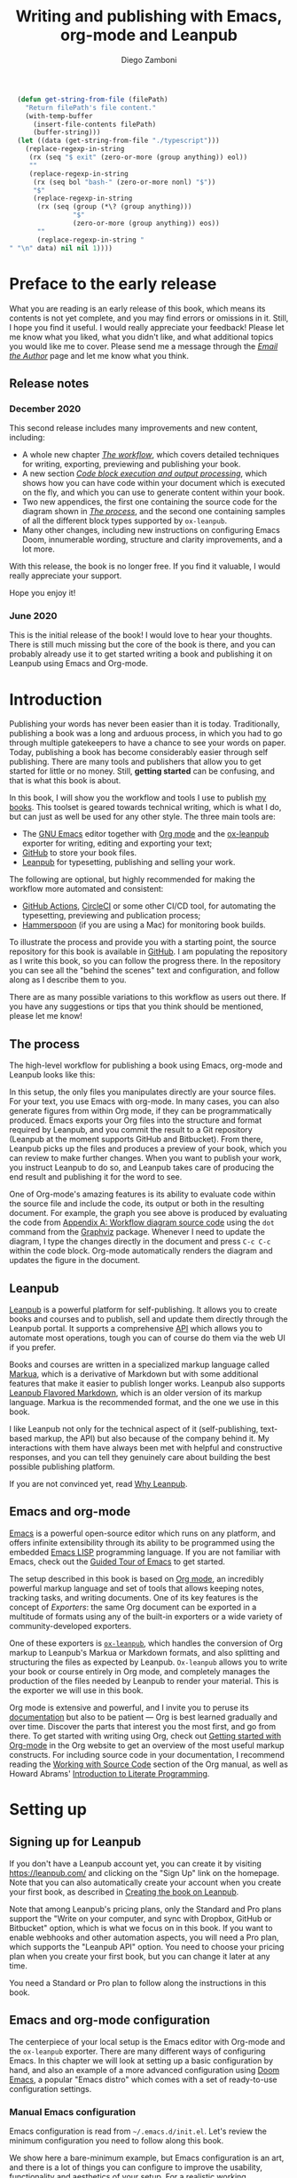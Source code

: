 :DOC_CONFIG:
#+startup: indent logdrawer
#+tags: noexport sample frontmatter mainmatter backmatter
#+options: toc:nil tags:nil h:9
#+todo: TODO(t) DRAFT(f@/!) | DONE(d!) CANCELED(c)
#+markua_block: idea :class tip :icon lightbulb
#+markua_block: leanpub :icon leanpub
#+markua_block: code :icon laptop-code

# Macros
#+macro: emacs-version (eval emacs-version)
#+macro: org-version (eval org-version)
#+macro: macos-version (eval (substring (shell-command-to-string "/usr/bin/sw_vers -productVersion") 0 -1))

# Subset Preview includes all chapters, that way I can use it to do a
# quick preview of the PDF without having to wait for EPUB/MOBI
# versions in a Full Preview.
#+leanpub_book_write_subset: all

# Update filenames to match the titles every time
#+leanpub_book_recompute_filenames: true

# This block is used to clean up source blocks that get executed
# through the script command, for the purposes of including both the
# commands and their output in the export. This is to be used through
# the :post argument in a src block, like this:
# #+begin_src sh :exports output :wrap "src console" :post cleanup(data=*this*)
# script <<EOF
#   echo 1
#   echo 2
#   more commands
# EOF
# #+end_src

#+NAME: cleanup
#+begin_src emacs-lisp :var data="" :results value :exports none
  (delete-file "typescript")
  (replace-regexp-in-string
   (rx (seq "$ exit" (zero-or-more (group anything)) eol))
   ""
   (replace-regexp-in-string
    (rx (seq bol "bash-" (zero-or-more nonl) "$"))
    "$"
    (replace-regexp-in-string
     (rx (seq (group (*\? (group anything)))
              "$"
              (zero-or-more (group anything)) eos))
     ""
     (replace-regexp-in-string "" "" data) nil nil 1)))
#+end_src

# This block can be used to read the contents of the typescript file
# and clean it up. I have used it when inserting the output of the
# command fails for some reason and I am left with the output in the
# typescript file, to avoid having to execute the command again.

#+begin_src emacs-lisp
  (defun get-string-from-file (filePath)
    "Return filePath's file content."
    (with-temp-buffer
      (insert-file-contents filePath)
      (buffer-string)))
  (let ((data (get-string-from-file "./typescript")))
    (replace-regexp-in-string
     (rx (seq "$ exit" (zero-or-more (group anything)) eol))
     ""
     (replace-regexp-in-string
      (rx (seq bol "bash-" (zero-or-more nonl) "$"))
      "$"
      (replace-regexp-in-string
       (rx (seq (group (*\? (group anything)))
                "$"
                (zero-or-more (group anything)) eos))
       ""
       (replace-regexp-in-string "" "\n" data) nil nil 1))))
#+end_src

# The following property declarations make it the default to
# postprocess sh blocks through the cleanup block above, and also
# automatically wrap them in the script command.

#+property: header-args:sh+ :exports results
#+property: header-args:sh+ :results output
#+property: header-args:sh+ :wrap "src console"
#+property: header-args:sh+ :post cleanup(data=*this*)
#+property: header-args:sh+ :prologue "SHELL=/bin/bash script -q <<EOF" :epilogue "EOF"

# Don't reevaluate code blocks when exporting
#+property: header-args:sh+ :eval never-export

:END:

#+title: Writing and publishing with Emacs, org-mode and Leanpub
#+author: Diego Zamboni

* Preface to the early release :frontmatter:sample:
:PROPERTIES:
:EXPORT_FILE_NAME: manuscript/preface-to-the-early-release.markua
:END:

What you are reading is an early release of this book, which means its contents is not yet complete, and you may find errors or omissions in it. Still, I hope you find it useful. I would really appreciate your feedback! Please let me know what you liked, what you didn't like, and what additional topics you would like me to cover. Please send me a message through the [[https://leanpub.com/emacs-org-leanpub/email_author/new][/Email the Author/]] page and let me know what you think.

** Release notes

*** December 2020
:PROPERTIES:
:ID:       bad409ec-76b9-4e25-8c07-17fa8e65224e
:END:

This second release includes many improvements and new content, including:

- A whole new chapter /[[#the-workflow][The workflow]]/, which covers detailed techniques for writing, exporting, previewing and publishing your book.
- A new section /[[#code-block-execution][Code block execution and output processing]]/, which shows how you can have code within your document which is executed on the fly, and which you can use to generate content within your book.
- Two new appendices, the first one containing the source code for the diagram shown in /[[#the-process][The process]]/, and the second one containing samples of all the different block types supported by =ox-leanpub=.
- Many other changes, including new instructions on configuring Emacs Doom, innumerable wording, structure and clarity improvements, and a lot more.

With this release, the book is no longer free. If you find it valuable, I would really appreciate your support.

Hope you enjoy it!

*** June 2020

This is the initial release of the book! I would love to hear your thoughts. There is still much missing but the core of the book is there, and you can probably already use it to get started writing a book and publishing it on Leanpub using Emacs and Org-mode.

* Introduction :mainmatter:sample:
:PROPERTIES:
:EXPORT_FILE_NAME: manuscript/introduction.markua
:END:

Publishing your words has never been easier than it is today. Traditionally, publishing a book was a long and arduous process, in which you had to go through multiple gatekeepers to have a chance to see your words on paper. Today, publishing a book has become considerably easier through self publishing. There are many tools and publishers that allow you to get started for little or no money. Still, *getting started* can be confusing, and that is what this book is about.

In this book, I will show you the workflow and tools I use to publish [[https://leanpub.com/u/zzamboni][my books]]. This toolset is geared towards technical writing, which is what I do, but can just as well be used for any other style. The three main tools are:

- The [[https://www.gnu.org/software/emacs/][GNU Emacs]] editor together with  [[https://orgmode.org/][Org mode]]  and the [[https://melpa.org/#/ox-leanpub][ox-leanpub]] exporter for writing, editing and exporting your text;
- [[https://github.com/][GitHub]] to store your book files.
- [[https://leanpub.com/][Leanpub]] for typesetting, publishing and selling your work.

The following are optional, but highly recommended for making the workflow more automated and consistent:

- [[https://github.com/features/actions][GitHub Actions]], [[https://circleci.com/][CircleCI]] or some other CI/CD tool, for automating the typesetting, previewing and publication process;
- [[http://www.hammerspoon.org/][Hammerspoon]] (if you are using a Mac) for monitoring book builds.

To illustrate the process and provide you with a starting point, the source repository for this book is available in [[https://github.com/zzamboni/emacs-org-leanpub][GitHub]]. I am populating the repository as I write this book, so you can follow the progress there. In the repository you can see all the "behind the scenes" text and configuration, and follow along as I describe them to you.

There are as many possible variations to this workflow as users out there. If you have any suggestions or tips that you think should be mentioned, please let me know!

** The process
:PROPERTIES:
:ID:       e927b31d-a47d-4988-a5bc-015d91061596
:CUSTOM_ID: the-process
:END:

The high-level workflow for publishing a book using Emacs, org-mode and Leanpub looks like this:

#+attr_leanpub: :width 50%
#+RESULTS: workflow-diagram
[[file:images/high-level-workflow.png]]

In this setup, the only files you manipulates directly are your source files. For your text, you use Emacs with org-mode. In many cases, you can also generate figures from within Org mode, if they can be programmatically produced. Emacs exports your Org files into the structure and format required by Leanpub, and you commit the result to a Git repository (Leanpub at the moment supports GitHub and Bitbucket). From there, Leanpub picks up the files and produces a preview of your book, which you can review to make further changes. When you want to publish your work, you instruct Leanpub to do so, and Leanpub takes care of producing the end result and publishing it for the word to see.

#+begin_tip
One of Org-mode's amazing features is its ability to evaluate code within the source file and include the code, its output or both in the resulting document. For example, the graph you see above is produced by evaluating the code from [[#appendix-workflow-source][Appendix A: Workflow diagram source code]] using the =dot= command from the [[https://graphviz.org/][Graphviz]] package. Whenever I need to update the diagram, I type the changes directly in the document and press ~C-c C-c~ within the code block. Org-mode automatically renders the diagram and updates the figure in the document.
#+end_tip
** Leanpub

[[https://leanpub.com/][Leanpub]] is a powerful platform for self-publishing. It allows you to create books and courses and to publish, sell and update them directly through the Leanpub portal. It supports a comprehensive [[https://leanpub.com/help/api][API]] which allows you to automate most operations, tough you can of course do them via the web UI if you prefer.

Books and courses are written in a specialized markup language called [[https://leanpub.com/markua/read][Markua]], which is a derivative of Markdown but with some additional features that make it easier to publish longer works. Leanpub also supports [[https://leanpub.com/lfm/read][Leanpub Flavored Markdown]], which is an older version of its markup language. Markua is the recommended format, and the one we use in this book.

I like Leanpub not only for the technical aspect of it (self-publishing, text-based markup, the API) but also because of the company behind it. My interactions with them have always been met with helpful and constructive responses, and you can tell they genuinely care about building the best possible publishing platform.

If you are not convinced yet, read [[https://leanpub.com/authors][Why Leanpub]].

** Emacs and org-mode

[[https://www.gnu.org/software/emacs/][Emacs]] is a powerful open-source editor which runs on any platform, and offers infinite extensibility through its ability to be programmed using the embedded [[https://www.gnu.org/software/emacs/manual/html_node/elisp/index.html][Emacs LISP]] programming language. If you are not familiar with Emacs, check out the [[https://www.gnu.org/software/emacs/tour/][Guided Tour of Emacs]] to get started.

The setup described in this book is based on [[https://orgmode.org/][Org mode]], an incredibly powerful markup language and set of tools that allows keeping notes, tracking tasks, and writing documents. One of its key features is the concept of /Exporters/: the same Org document can be exported in a multitude of formats using any of the built-in exporters or a wide variety of community-developed exporters.

One of these exporters is [[https://github.com/zzamboni/ox-leanpub][=ox-leanpub=]], which handles the conversion of Org markup to Leanpub's Markua or Markdown formats, and also splitting and structuring the files as expected by Leanpub. =Ox-leanpub= allows you to write your book or course entirely in Org mode, and completely manages the production of the files needed by Leanpub to render your material. This is the exporter we will use in this book.

Org mode is extensive and powerful, and I invite you to peruse its [[https://orgmode.org/#docs][documentation]] but also to be patient --- Org is best learned gradually and over time. Discover the parts that interest you the most first, and go from there. To get started with writing using Org, check out [[https://orgmode.org/quickstart.html][Getting started with Org-mode]] in the Org website to get an overview of the most useful markup constructs. For including source code in your documentation, I recommend reading the [[https://orgmode.org/manual/Working-with-Source-Code.html][Working with Source Code]] section of the Org manual, as well as Howard Abrams' [[http://howardism.org/Technical/Emacs/literate-programming-tutorial.html][Introduction to Literate Programming]].

* Setting up :sample:
:PROPERTIES:
:EXPORT_FILE_NAME: manuscript/setting-up.markua
:END:

** Signing up for Leanpub

If you don't have a Leanpub account yet, you can create it by visiting https://leanpub.com/ and clicking on the "Sign Up" link on the homepage. Note that you can also automatically create your account when you create your first book, as described in [[#creating-the-book-on-leanpub][Creating the book on Leanpub]].

Note that among Leanpub's pricing plans, only the Standard and Pro plans support the "Write on your computer, and sync with Dropbox, GitHub or Bitbucket" option, which is what we focus on in this book. If you want to enable webhooks and other automation aspects, you will need a Pro plan, which supports the "Leanpub API" option. You need to choose your pricing plan when you create your first book, but you can change it later at any time.

#+attr_leanpub: :width 40%
[[file:images/leanpub-pricing-plans.png]]

#+begin_tip
You need a Standard or Pro plan to follow along the instructions in this book.
#+end_tip

** Emacs and org-mode configuration

The centerpiece of your local setup is the Emacs editor with Org-mode and the =ox-leanpub= exporter. There are many different ways of configuring Emacs. In this chapter we will look at setting up a basic configuration by hand, and also an example of a more advanced configuration using [[http://doomemacs.org/][Doom Emacs]], a popular "Emacs distro" which comes with a set of ready-to-use configuration settings.

*** Manual Emacs configuration

#+begin_src emacs-lisp :tangle files/sample-emacs-init.el :mkdirp yes :exports none
;; This code gets tangled to the output file so that it can be
;; used as a temporary init file for Emacs, but is not shown in
;; the book.
(setq user-init-file (or load-file-name (buffer-file-name)))
(setq user-emacs-directory (file-name-directory user-init-file))
#+end_src

Emacs configuration is read from =~/.emacs.d/init.el=. Let's review the minimum configuration you need to follow along this book.

#+begin_tip
We show here a bare-minimum example, but Emacs configuration is an art, and there is a lot of things you can configure to improve the usability, functionality and aesthetics of your setup. For a realistic working configuration example, check out my [[https://zzamboni.org/post/my-emacs-configuration-with-commentary/][full Emacs configuration]]. If you are an experienced Emacs user and have your configuration set up already, please check at least the [[https://zzamboni.org/post/my-emacs-configuration-with-commentary/#publishing-to-leanpub][Publishing to Leanpub]] section!

Make sure you have at least Emacs 26.1 installed, this is the minimum needed by some of the packages you use.
#+end_tip

First, we need to set up the Emacs package system, which enables you to easily install packages from various repositories. Add the following lines to your =init.el= file to declare the package repositories to use:

#+begin_src emacs-lisp :tangle files/sample-emacs-init.el :mkdirp yes
(customize-set-variable
 'package-archives
 '(("marmalade" . "https://marmalade-repo.org/packages/")
   ("melpa"     . "https://melpa.org/packages/")
   ("elpa"     .  "https://elpa.gnu.org/packages/")))
#+end_src

Then we initialize the package system and refresh the list of packages.

#+begin_src emacs-lisp :tangle files/sample-emacs-init.el :mkdirp yes
(package-initialize)

(when (not package-archive-contents)
  (package-refresh-contents))
#+end_src

I highly recommend using the [[https://www.masteringemacs.org/article/spotlight-use-package-a-declarative-configuration-tool][use-package]] library to manage the packages in your config, since it allows easy, self-contained and declarative installation and configuration of packages. Since =use-package= is not bundled with Emacs, the first thing we do is install and load it by hand. All other packages are then declaratively installed and configured with =use-package=.

#+begin_src emacs-lisp :tangle files/sample-emacs-init.el :mkdirp yes
(when (not (package-installed-p 'use-package))
  (package-install 'use-package))
(require 'use-package)
#+end_src

Using =use-package= we can load the =org= package. This is included with Emacs.

#+begin_src emacs-lisp :tangle files/sample-emacs-init.el :mkdirp yes
(use-package org)
#+end_src

Finally, we declare =ox-leanpub=. In this case, =use-package= installs the package thanks to the =:ensure t= declaration, and it loads it only after =org= has been loaded.

#+begin_src emacs-lisp :tangle files/sample-emacs-init.el :mkdirp yes
(use-package ox-leanpub
  :ensure t
  :after org)
#+end_src

*** Doom Emacs configuration

[[http://doomemacs.org/][Doom Emacs]] is one of a few "Emacs Distros" that provide configuration frameworks for more easily utilizing the multiple features of Emacs. The Doom Emacs base configuration takes care of package management, performance tuning and reasonable defaults for a number of settings, allowing you to simply select and configure additional functionality you need.

To enable Org mode and the =ox-leanpub= exporter in Doom Emacs, you need to do first enable the =org= module by making sure the following line in your =~/.doom.d/init.el= file is uncommented (it already is in the default Doom installation):

#+begin_src emacs-lisp
org               ; organize your plain life in plain text
#+end_src

#+begin_tip
You can also enable additional options for the =org= module, whose descriptions you can see in [[https://github.com/hlissner/doom-emacs/blob/develop/modules/lang/org/README.org][the module documentation]]. These are the options I use:
#+begin_src emacs-lisp
 (org +pretty +journal +hugo +roam +pandoc +present)
#+end_src
#+end_tip

To install the =ox-leanpub= exporter, you need to add the following line to your =~/.doom.d/packages.el= file:

#+begin_src emacs-lisp
(package! ox-leanpub)
#+end_src

And load the package by adding the following to =~/.doom.d/config.el=:
#+begin_src emacs-lisp
(use-package! ox-leanpub
  :after org)
#+end_src

Once you have made these changes, you need to run =doom sync= from your terminal to make sure all the necessary modules are installed, and then restart Emacs.

** Creating the book locally

#+begin_note
All the steps that follow show the actual commands and operations I performed while setting up the book you are reading! You can find the sources for the current version of this book at https://github.com/zzamboni/emacs-org-leanpub.
#+end_note

The first step is to choose a short name or /slug/ for your book. This is the URL identifier for your book in Leanpub, and it should also be the name of your git repository (this is not mandatory, but makes the automation easier). This book's slug is =emacs-org-leanpub=, so its Leanpub URL will be leanpub.com/emacs-org-leanpub.

*** Creating a git repository for your book
Once we have a slug, we create a new Git repository for the new book. Leanpub supports both GitHub and Bitbucket repositories. In these descriptions I use GitHub, but similar steps apply if you are using Bitbucket.

#+begin_tip
I use the command-line utility [[https://hub.github.com/][hub]] to interact with GitHub from the command line. You can of course do the corresponding operations through the GitHub web interface if you so prefer. If you use Bitbucket, you can use [[https://seveas.github.io/git-spindle/bitbucket.html][git-spindle]] to interact with it from the command line as well.
#+end_tip

#+begin_src console
  $ cd ~/Personal/writing
  $ mkdir -p emacs-org-leanpub
  $ cd emacs-org-leanpub
  $ git init .
  Initialized empty Git repository in
    /Users/taazadi1/Dropbox/Personal/writing/emacs-org-leanpub/.git/
#+end_src

Next, we create a new GitHub repository and connect it to our local repository:

#+begin_src console
$ cd ~/Personal/writing/emacs-org-leanpub
$ hub create
Updating origin
https://github.com/zzamboni/emacs-org-leanpub
$ git remote -v
origin      https://github.com/zzamboni/emacs-org-leanpub.git (fetch)
origin      https://github.com/zzamboni/emacs-org-leanpub.git (push)
#+end_src

*** Creating the book file

Now you can start writing your text inside the new repository. I usually write the main text in a file called =book.org= in the root directory of the repository.

To get you started, a basic skeleton for a book is the following:

#+begin_src org :tangle files/sample-book.org
,#+startup: indent
,#+tags: noexport sample frontmatter mainmatter backmatter
,#+options: toc:nil tags:nil

,#+title: Your book title
,#+author: Your name

,* Introduction

Some text

,* Chapter 1

Some more text
#+end_src

#+begin_tip
For a more complex example, you can find the sources for this book at https://github.com/zzamboni/emacs-org-leanpub.
#+end_tip

Once you have some text, you can simply commit and push the changes to your remote repository:

#+begin_src console
$ cd ~/Personal/writing/emacs-org-leanpub
$ git add book.org
$ git ci -m "Initial commit of the book"
[master (root-commit) 3e166f4] Initial commit of the book
 1 file changed, 230 insertions(+)
 create mode 100644 book.org
$ git push -u origin master
Enumerating objects: 3, done.
Counting objects: 100% (3/3), done.
Delta compression using up to 8 threads
Compressing objects: 100% (2/2), done.
Writing objects: 100% (3/3), 3.72 KiB | 3.72 MiB/s, done.
Total 3 (delta 0), reused 0 (delta 0)
To https://github.com/zzamboni/emacs-org-leanpub.git
 ,* [new branch]      master -> master
Branch 'master' set up to track remote branch 'master' from 'origin'.
#+end_src

*** Your first book export
:PROPERTIES:
:CUSTOM_ID: your-first-book-export
:ID:       2dc0dd10-cc01-4c41-8f3f-38b47aa8ab75
:END:

Now that you have the initial skeleton for your book, it's time to export it from Org to Leanpub's Markua format, from which Leanpub can produce a rendered version of your book for you to preview.

For this, we use the =ox-leanpub= module which you installed on Emacs. Pressing ~C-c C-e~ will show you Org-mode's Export screen. Among other options, you should see the following:

#+begin_example
[M] Export to Leanpub Markua
    [M] To temporary buffer       [m] To file
    [o] To file and open
    [b] Multifile: Whole book     [s] Multifile: Subset
#+end_example

Press ~M b~ to export the whole book in "Multifile format", which exports your book from the Org file and creates the [[https://leanpub.com/manual/read#writing-your-book-in-github-mode][structure and files]] needed by Leanpub to render the book. For example, for this book, the following files, directories and symlinks are created (the original source file is =book.org=, everything else is created from it, note that all images stored under =manuscript/resources/images= are omitted from this listing):

#+name: book-tree
#+begin_src bash :results output :exports results :wrap example :eval never-export
  tree --noreport -L 3 -I 'covers|files'
#+end_src

  #+RESULTS: book-tree
  #+begin_example
  .
  ├── README.org
  ├── book.org
  ├── images -> manuscript/resources/images
  └── manuscript
      ├── Book.txt
      ├── Subset.txt
      ├── automation.markua
      ├── backmatter.txt
      ├── colophon.markua
      ├── frontmatter.txt
      ├── images -> resources/images
      ├── introduction.markua
      ├── mainmatter.txt
      ├── preface-to-the-early-release.markua
      ├── resources
      │   └── images
      ├── setting-up.markua
      ├── the-workflow.markua
      └── tips-and-tricks.markua
  #+end_example

#+begin_tip
This file tree is also generated automatically from within the book's source document, by using a simple shell command inside an Org-mode =src= block, like this:

#+begin_src org
,#+name: book-tree
,#+begin_src bash :results output :exports results :wrap example
  tree --noreport -L 3 -I 'covers|files'
,#+end_src
#+end_src
#+end_tip

In short, this is what the export operation does:

- Creates a =manuscript= folder if needed, under which all other files are stored.
  - A =resources/images= directory is created inside =manuscript=, as required by the Leanpub Markua exporter.
  - Symlinks to the =images= directory are created both from the top-level directory, and from the =manuscript= directory, to allow referencing the same image files both from the Org file and from the exported Markua files.
- Exports one =.markua= file for each top-level header (chapter) in your book.
- Creates the =Book.txt= file with the filenames corresponding to the chapters of your book.
  - Depending on the exporter settings, the =Subset.txt= and =Sample.txt= files may also be created.

** Creating the book on Leanpub
:PROPERTIES:
:CUSTOM_ID: creating-the-book-on-leanpub
:END:

Now that you have the basics of a book, you need to create a new book in Leanpub and link it to your Git repository. Assuming you are signed into your Leanpub account, you can do this by visiting https://leanpub.com/create/book, and following the prompts. In particular, note the following:

#+begin_warning
Leanpub's pricing plans changed in October 2019, making it necessary to have a "Standard" or "Pro" plan to be able to write your book using Git integrations.
#+end_warning

- The "On your computer" option under "Where do you want to write" is only available in the paid Leanpub plans. Choose the corresponding git option, and enter the path to your repository as created above.
- I suggest you use the same name for the "Book URL" and for your Git repository. This is not mandatory, but it makes some of the automation easier (particularly for integration with CI/CD systems).
- I usually enable "Send output to Dropbox" to always have the latest rendered version of my books synchronized to my machine, but feel free to leave it disabled if you prefer.

#+attr_leanpub: :width 50%
[[file:images/leanpub-create-book.png]]

After you create the book, Leanpub shows you a "Getting Started" page which describes some additional steps you need to complete to finish setting up your book and its integration with your git repository.

#+attr_leanpub: :width 50%
[[file:images/leanpub-getting-started-screen.png]]

Make sure you follow these instructions, which include:

- Adding Leanpub as a collaborator to your GitHub or BitBucket repository. This makes it possible for Leanpub to read the files from your repository to render the book.

  #+attr_leanpub: :width 50%
  [[file:images/github-add-collaborator.png]]

- Adding a webhook to your repository to trigger an automatic preview of your book whenever you push new changes to your repository. This is an optional step, but one which makes it much easier to generate the book whenever you make changes. Not this this "hardcodes" the type of book generation (Preview or Publish) which happens when you push changes. For a more complex setup, see [[#ci-cd-for-previewing-and-publishing][CI/CD for previewing and publishing]].

  #+attr_leanpub: :width 50%
  [[file:images/github-add-webhook.png]]

  #+begin_warning
Leanpub's "Edit Webhook" page includes your real Leanpub API key, which you should keep secret, as it enables access to all operations on your book.
  #+end_warning

** Your first book preview
:PROPERTIES:
:ID:       b12449ba-47df-483d-abaf-887be08191e2
:END:

Once you have created your book on Leanpub and connected it to your Git repository, you are ready to produce your first preview. Follow the same steps shown in [[#your-first-book-export][Your first book export]] to generate the Markua files from your Org file, and then commit and push the changes to your repository.

#+begin_src console
$ cd ~/Personal/writing/emacs-org-leanpub
$ git add .
$ git ci -m 'Commit for first book Preview'
[master edc3c97] Commit for first book Preview
 7 files changed, 80 insertions(+), 9 deletions(-)
$ git push
Enumerating objects: 19, done.
Counting objects: 100% (19/19), done.
Writing objects: 100% (12/12), 1.32 MiB | 1.28 MiB/s, done.
To https://github.com/zzamboni/emacs-org-leanpub.git
   00a67a1..edc3c97  master -> master
#+end_src

If you configured the webhook in the previous steps, the =git push= will automatically trigger a book preview. If you did not, you can visit the Preview page of your book at /https://leanpub.com/your-book-id/preview/ and clicking on the "Create Preview" button.

#+attr_leanpub: :width 40%
[[file:images/leanpub-create-preview.png]]

In any case, after a few minutes you will get an email from Leanpub telling you about the preview creation.

#+attr_leanpub: :width 40%
[[file:images/leanpub-preview-email.png]]

If you enabled Dropbox integration, the generated preview files of your book will be automatically added to your Dropbox folder, and you can also download them from the Preview page of your book.

#+attr_leanpub: :icon trophy
#+begin_blurb
*Congratulations!* You have executed the first end-to-end build of your book, and you can now hold in your hands (or in your PDF viewer, at least) its very first copy.
#+end_blurb

** Additional book configuration

Leanpub offers you a great degree of control over all aspects of your books aspect and production. All of them are optional, so you can do them as you explore and feel more comfortable. I highly recommend that you explore your book's management menu in Leanpub.

#+attr_leanpub: :width 50%
[[file:images/leanpub-book-menu.png]]

Here are some of the common things that I like to configure right away:

- Visual settings :: Found in /Settings/ / /Theme/. You can choose one of the ready-made themes as chosen when you created the book (Business, Technical, Fiction) but I like to choose "Custom" and fine-tune the different parameters. You can customize the page size, fonts, line spacing, line numbering in code blocks, and many other things. I recommend you set at least the page size you want before creating a cover for your book, since it determines the size of the image you have to upload. But otherwise, feel free to experiment, preview your book with different settings and choose the look you like best.
- Cover :: Found in /Settings/ / /Book Cover/. This is perhaps one of the most important visual aspects you'll want to configure to make sure your book stands out. You can upload an image to use as your book cover, although the page also notes that if you do not upload an image, you can also set the cover of your book by storing an image called =title_page.png= or =title_page.jpg= inside your =images= folder. The size of the image depends on the page size of your book.
- Title and subtitle :: Found in the /Settings/ / /Details/ page. You can modify the title you specified during book creation, and optionally add a subtitle.
- Description and teaser text :: Found in /Settings/ / /About/. You enter here multiple text description for your book, which appear in the book's webpage in Leanpub.
- Categories :: Found in /Settings/ / /Categories/. Allows you to define certain categories for your book, to make them easier to find by readers.

These are just some of the highlights - you should explore all the sections!

* The workflow
:PROPERTIES:
:EXPORT_FILE_NAME: manuscript/the-workflow.markua
:CUSTOM_ID: the-workflow
:END:

Now that you have finished the initial setup of your book, let us look into more detail into the overall workflow you will follow as you write, preview and publish your book, throughout its whole lifecycle. You may remember our overall workflow diagram from [[id:e927b31d-a47d-4988-a5bc-015d91061596][The process]]:

#+attr_leanpub: :width 50%
[[file:images/high-level-workflow.png]]

** Writing

You write your book in Org mode, using the whole range of supported Org markup syntax and features. If you are not familiar with Org yet, I suggest you start at the excellent [[https://orgmode.org/][orgmode.org]] website for an overview of its features, and that you use the [[https://orgmode.org/manual/][Org mode manual]] for reference into its details. You can use text formatting markup (/italics/, *bold*, =verbatim=, etc.) tables, code blocks, example blocks, lists of different types, headlines, and more. Most constructs will be correctly exported into Markua format.

There are a few Leanpub-specific features that you can use in your Org document.

#+begin_tip
The descriptions below focus on exporting to Leanpub's [[https://leanpub.com/markua/read][Markua]] format. I *strongly* encourage you to use it; not all the features may be supported if exporting to Leanpub Flavored Markdown (LFM).
#+end_tip

*** Chapters and parts

Normally, a level-1 Org heading (preceded by a single asterisk):

#+begin_src text
,* This is a chapter
#+end_src

Is exported as a Markua chapter:

#+begin_src text
# This is a chapter
#+end_src

However, Markua also supports [[https://leanpub.com/markua/read#headings][parts]], which are used to denote higher-level groupings of chapters. You can denote a level-1 heading that should be exported as a part by tagging it with =part=. For example:

#+begin_src text
,* Part one: the beginning :part:
#+end_src

Is exported in Markua as:

#+begin_src text
# Part one: the beginning #
#+end_src

*** Directives

In Markua, you can use special [[https://leanpub.com/markua/read#directives][directives]] to denote the book's front-, main- and backmatter sections, which has an impact on how they are numbered and displayed in the table of contents. You can specify these directives by tagging the corresponding level-1 heading (it can be either a chapter or a part heading) with the =frontmatter=, =mainmatter= and =backmatter= tags, respectively. For example:

#+begin_src text
,* Preface :frontmatter:

  ...

,* Chapter one :mainmatter:

  ...

,* Appendix one :backmatter:
#+end_src

Will be exported as:

#+begin_src text
{frontmatter}
# Preface

  ...

{mainmatter}
# Chapter one

  ...

{backmatter}
# Appendix one
#+end_src

*** Conditional book and sample inclusion

Individual sections can be marked for inclusion in your book's sample by tagging them with =sample=. For example:

#+begin_src text
,* Preface to the book sample :sample:nobook:
#+end_src

Is exported as:

#+begin_src text
{sample: true, book: false}
# Preface to the book sample
#+end_src

*** Block elements
:PROPERTIES:
:CUSTOM_ID: block-elements
:END:

Leanpub supports a few different [[https://leanpub.com/markua/read#leanpub-auto-block-elements][block elements]] with different semantic meanings. The following are all supported by =ox-leanpub=:

#+RESULTS: block-table
:results:
| Block type              | Gets exported as              |
|-------------------------+-------------------------------|
| =#+begin/end_aside=       | ={aside}=                       |
| =#+begin/end_blockquote=  | ={blockquote}=                  |
| =#+begin/end_blurb=       | ={blurb}=                       |
| =#+begin/end_center=      | ={blurb, class: "center"}=      |
| =#+begin/end_discussion=  | ={blurb, class: "discussion"}=  |
| =#+begin/end_error=       | ={blurb, class: "error"}=       |
| =#+begin/end_exercise=    | ={blurb, class: "exercise"}=    |
| =#+begin/end_information= | ={blurb, class: "information"}= |
| =#+begin/end_note=        | ={blurb, class: "information"}= |
| =#+begin/end_question=    | ={blurb, class: "question"}=    |
| =#+begin/end_quote=       | ={blockquote}=                  |
| =#+begin/end_tip=         | ={blurb, class: "tip"}=         |
| =#+begin/end_warning=     | ={blurb, class: "warning"}=     |
:end:

#+begin_code
This table is generated programmatically! See the code in [[#code-block-execution][Code block execution and output processing]].
#+end_code

#+begin_tip
You can see samples of these blocks in [[#appendix-block-types][Appendix B]].
#+end_tip

You can specify a [[https://leanpub.com/markua/read#leanpub-auto-using-extension-attributes-on-blurbs-to-add-icon-support][custom icon]] for any block using the =:icon= attribute in an =#+ATTR_LEANPUB= line. For example:

#+begin_src org
,#+ATTR_LEANPUB: :icon github
,#+begin_tip
Tip with a GitHub icon instead of the default.
,#+end_tip
#+end_src

#+ATTR_LEANPUB: :icon github
#+begin_tip
Tip with a GitHub icon instead of the default.
#+end_tip

You can change the default icon for a block for the whole document, or you can even define your own block types, by using =#+MARKUA_BLOCK= lines. The syntax is:

#+begin_src org
,#+MARKUA_BLOCK: blockname [:class classname] [:icon iconname]
#+end_src

Where =blockname= and at least one of =:class= or =:icon= needs to be specified:
- =blockname= is the name of the block to define. Can be one of the existing block names (to redefine it) or a new one.
- =classname= (optional) is the name of an existing supported Markua block class (as listed in the table above). It can be omitted to use a plain ={blurb}= block.
- =iconname= (optional) is a [[https://leanpub.com/markua/read#leanpub-auto-using-extension-attributes-on-blurbs-to-add-icon-support][valid icon name]] to use for the block.

For example, you could change the default icon of =tip= blocks to be a lightbulb instead of the default key icon:

#+begin_src org
,#+MARKUA_BLOCK: tip :class tip :icon lightbulb

,#+begin_tip
Tip with a lightbulb!
,#+end_tip
#+end_src

#+attr_leanpub: :icon lightbulb
#+begin_tip
Tip with a lightbulb!
#+end_tip

We can also define a completely new block type:

#+begin_src org
,#+MARKUA_BLOCK: leanpub :icon leanpub

,#+begin_leanpub
Leanpub block!
,#+end_leanpub
#+end_src

#+begin_leanpub
Leanpub block!
#+end_leanpub

**** Block captions
:PROPERTIES:
:CUSTOM_ID: block-captions
:END:

If a =#+CAPTION= is specified for a block, it is exported as a headline at the top of the block. By default, the level of the headline is one below the current level (e.g. if the block is under a level-2 headline, its caption will be produced as a level-3 headline). You can configure this for the whole document by setting the =#+MARKUA_BLOCK_CAPTION_LEVEL= option, or for individual blocks by specifying the =:caption-level= option in the =#+ATTR_LEANPUB= line. Valid values for this option are:

- =same=: the caption will be produced as a same-level headline;
- A number 1-9: the caption will be produced as a headline of the specified level;
- =below= (or anything else): default behavior, caption will be produced at one level below the current one.

For example:

#+begin_src org
,#+caption: Default caption level
,#+begin_information
This is a block with the default caption level.
,#+end_information

,#+caption: Fixed level-2 caption
,#+attr_leanpub: :caption-level 2
,#+begin_information
This block's headline will be bigger!
,#+end_information
#+end_src

#+caption: Default caption level
#+begin_information
This is a block with the default caption level.
#+end_information

#+caption: Fixed level-2 caption
#+attr_leanpub: :caption-level 2
#+begin_information
This block's headline will be bigger!
#+end_information

*** Code blocks

Org has extensive facilities for [[https://orgmode.org/manual/Working-with-Source-Code.html#Working-with-Source-Code][working with source code]]. By far, any code blocks you include in your Org document will be properly recognized and typeset by Leanpub. The only difference might be in syntax highlighting support. Leanpub [[https://leanpub.com/markua/read#code][uses Pygments]] for syntax highlighting, one of the most extensive syntax highlighting programs. However, Emacs does its own, and there are many languages supported by Emacs (including syntax highlighting) that are not included in Pygments. In those cases, you will see syntax highlighting in your code blocks in Emacs, but they will be rendered as plain text by Leanpub.

*** Leanpub attributes

Both [[https://leanpub.com/markua/read#attributes][Markua]] and [[https://leanpub.com/lfm/read#leanpub-auto-attributes][LFM]] support specifying attributes for different elements using /attribute lines/. We have seen already how some Org constructs automatically get converted into attributes (e.g. =#+caption= ).

Both =ox-leanpub-markua= and =ox-leanpub-markdown= support specifying attributes as follows:

- An element's =#+NAME=, =ID= or =CUSTOM_ID=, if specified, are used for the =id= attribute.
- An element's =#+CAPTION=, if specified, is used for the =caption= attribute in Markua and the =title= attribute in LFM (see [[#block-captions][Block Captions]] for details of how captions are produced in block elements).
- Other attributes can be specified in an =#+ATTR_LEANPUB= line before the corresponding element. The syntax is the same as for Org header arguments. These are merged with the previous ones if specified. Attributes specified in =#+ATTR_LEANPUB= override those specified through other mechanisms.

Example:
#+begin_src org
,#+name: system-diagram
,#+caption: Architecture diagram
,#+attr_leanpub: :width 30%
[[file:images/diagram.png]]
#+end_src

Gets exported in Markua as:
#+begin_src text
{width: "30%", id: "system-diagram", caption: "Architecture diagram"}
![Architecture diagram](images/diagram.png)
#+end_src

And in LFM as:
#+begin_src text
{width="30%", id="system-diagram", title="Architecture diagram"}
![Architecture diagram](images/diagram.png)
#+end_src

*** Other Markua and LFM elements

If you want to include text that gets passed as-is to the Leanpub backend, you can use =#+markua= / =#+markdown= lines, or =export= blocks of the corresponding type. For example, Org does not have a construct to specify a page break, but you can specify Leanpub's ={pagebreak}= directive like this:

#+begin_src org
,#+markua: {pagebreak}
#+end_src

Or like this:

#+begin_src org
,#+begin_export markua
{pagebreak}
,#+end_export
#+end_src

For including code in LFM you can use similar constructs, using =markdown= instead of =markua=.

** Exporting and Previewing

Whenever you have some text that you want to preview or publish, you need to export it using the corresponding backend, Markua or LFM.

#+begin_tip
As I have said a few times before, I strongly recommend you use Markua. Assuming your original text is kept in Org format, there is no reason to use LFM, since the full range of Leanpub constructs is available through Markua.
#+end_tip

The basic export procedure is as described in [[id:2dc0dd10-cc01-4c41-8f3f-38b47aa8ab75][Your first book export]]. Normally, you would use the =[b] Book: Whole book= option, which creates both the =Book.txt= and =Subset.txt= files. If you only want to export the subset files, you can use the =[s] Book: Subset= option.

However, you can produce different types of exports. Leanpub's [[http://help.leanpub.com/en/articles/3025574-i-only-want-to-do-preview-of-a-specific-part-of-my-book-how-do-i-so-a-subset-preview][Subset preview]] can be particularly useful if you want to do a quick preview of some parts of your book in PDF, without producing all the other supported formats. This results in a much shorter rendering time, which allows you to preview and iterate much faster.

The =manuscript/Subset.txt= file determines which parts of the book should be included in the subset preview. When using =ox-leanpub=, its contents can be determined in several ways:

- By default, =Subset.txt= is not generated.
- If you specify the =#+leanpub_book_write_subset= property in your file, you can configure the default subset export for your book, depending on its value:
  - =none= (default): not created.
  - =tagged=: use all chapters tagged =subset=.
  - =all=: use the same chapters as =Book.txt=.
  - =sample=: use same chapters as =Sample.txt=.
  - =current=: export the current chapter (where the cursor is at the moment of the export) as the contents of =Subset.txt=.
- If you press ~C-s~ in Org's export screen to toggle the /Export scope/ parameter to "Subtree", the =Subset.txt= file will contain only the current chapter (the one in which the cursor is when you do the export) regardless of the value of =#+leanpub_book_write_subset=. This is useful to do a quick preview as you are working on a single chapter.

Once you have exported your book, you have to commit the changes to your git repository, and push the changes to GitHub. For example, as I type this, I have executed the following commands:

#+RESULTS:
#+begin_src console
$ git commit -a -m 'Latest changes to "Workflow" chapter.'
[master d25f22a] Latest changes to "Workflow" chapter.
 3 files changed, 44 insertions(+), 6 deletions(-)
$ git push
Enumerating objects: 11, done.
Counting objects: 100% (11/11), done.
Delta compression using up to 12 threads
Compressing objects: 100% (6/6), done.
Writing objects: 100% (6/6), 2.16 KiB | 2.16 MiB/s, done.
Total 6 (delta 5), reused 0 (delta 0), pack-reused 0
remote: Resolving deltas: 100% (5/5), completed with 5 local objects.
To https://github.com/zzamboni/emacs-org-leanpub.git
   2c67f01..d25f22a  master -> master
#+end_src

Once you have pushed your changes, you can generate the preview in one of two ways:

- If you have set up a web hook as described in [[#creating-the-book-on-leanpub][Creating the book on Leanpub]], or by using one of the techniques described in [[id:2a82317f-54f7-4dec-b7a2-d5497d186716][Automation]], your preview will be triggered automatically when you push to the repository.
- From the Leanpub web UI, you can produce a preview as described in [[id:b12449ba-47df-483d-abaf-887be08191e2][Your first book preview]]. Note that in the Preview screen you can select whether you want to produce a full or subset preview.

** Publishing

Finally! You have got your book into a state where you think it's ready to be published. Or you had published already, and have made enough changes that you want to release a new version.

The process is not very different from generating a preview, but you can provide some additional information. From your book's Admin menu, select "Publish New Version". If you enable "Notify readers", you will be able to enter some text for the release notes, which will be sent by email to readers of your book who have signed up for them. Finally, press "Publish Book" and your new release will be published!

#+attr_leanpub: :width 30%
[[file:images/leanpub-publish.png]]

*** Tagging your book releases

It is good practice to /tag/ software when it is released, so that you have a point of reference as you make changes. The same principle applies to your book. Right before you create a new published version, you should create a tag to indicate the point in your repository that contains the release.

You can choose whatever tag name makes sense to you. I recommend using something like =publish-<date>=, which will make it easier, later, to remember when you last published your book. To create such a tag, you can use the following command:

#+begin_src shell
git tag publish-20201202
#+end_src

Git also supports /annotated tags/, which can contain a message associated with the tag. I like storing the release notes together with the tag. We will see later, in [[#ci-cd-for-previewing-and-publishing][CI/CD for previewing and publishing]], that tags like this can be used to automatically publish your book, including the generation of release notes. To create an annotated tag, you can use a command like this:

#+begin_src shell
git tag -a publish-20201202
#+end_src

This will open an editor window where you can enter the message to associate with the tag.

That's it! You now know everything you need to edit, preview and publish your book. In the following chapters, we will look at techniques you can use to make the process easier and more efficient.

* TODO Automation
:PROPERTIES:
:EXPORT_FILE_NAME: manuscript/automation.markua
:ID:       2a82317f-54f7-4dec-b7a2-d5497d186716
:END:

** CI/CD for previewing and publishing
:PROPERTIES:
:CUSTOM_ID:       ci-cd-for-previewing-and-publishing
:END:

*** Basic concepts

*** Example: Using CircleCI

*** Example: Using GitHub Actions

** Triggering and monitoring book builds

*** From the command line

*** Using Hammerspoon

* DRAFT Tips and tricks
:PROPERTIES:
:EXPORT_FILE_NAME: manuscript/tips-and-tricks.markua
:END:

** Headline export levels

# =H= option: https://orgmode.org/manual/Export-Settings.html

** org-special-ctrl-a/e/k

** Visual configuration

** Code block execution and output processing
:PROPERTIES:
:CUSTOM_ID: code-block-execution
:END:

One of the powerful aspects of Org is the ability to store code blocks in a document, execute them on the fly, and insert the code, their output, or both into the document. This is an ability that I have used frequently in this book, and I would like to show you a couple of additional examples.

The list of block samples in [[#appendix-block-types][Appendix B: Block types]] is in fact generated by the Emacs-LISP code below. This code gets the list of supported blocks at runtime from the =ox-leanpub= module, in the variable =org-leanpub-markua--block-defs=. This variable stores the definition of the mappings from Org blocks to Markua rendering, so we extract the names of the blocks, using =(mapcar #'car ...)=, sort the list, and then build a list of strings containing the necessary Org syntax to generate the block samples.

#+name: block-samples
#+begin_src emacs-lisp :results drawer :exports both
(mapconcat
 (lambda (b)
   (format "#+begin_%s
%s block, produced by:\\\\
=#+begin_%s=\\\\
=...=\\\\
=#+end_%s=\\\\
,#+end_%s" b (upcase-initials b) b b b))
 (sort (mapcar #'car org-leanpub-markua--block-defs)
       #'string-lessp)
 "\n")
#+end_src

If you look at the source file of this text, you will see that the source block has the following headers:

#+begin_src org
,#+name: block-samples
,#+begin_src emacs-lisp :results drawer :exports both
#+end_src

The =#+name= line allows us to insert the results of the block somewhere else in the file (instead of right below the source block, as is the default) by inserting the following line where we want the results to go (you will see this line if you look at the source of Appendix B):

#+begin_src org
#+RESULTS: block-samples
#+end_src

The =:results drawer= part of the header tells Org that the results should be enclosed in a [[https://orgmode.org/manual/Drawers.html][drawer]] - this is a grouping mechanism that allows the results to be enclosed in a group-like construct, but still be considered as part of the Org document, so that they are rendered as part of the book you are reading. There are multiple possible values for the [[https://orgmode.org/manual/Results-of-Evaluation.html][=:results=]] header, depending on what and how you want its results to be interpreted.

The =:exports both= header makes it so that you can see the code above, as well as its results in Appendix B. You can choose =both=, =code=, =results= or =none= as values to [[https://orgmode.org/manual/Exporting-Code-Blocks.html][=:exports=]], depending on what you want in the exported document.

Similarly, the table of default blocks in [[#block-elements][Block elements]] is generated programmatically by the code below. Note that we are also getting the information from the =org-leanpub-markua--block-defs= variable, but in this case we are extracting not only the name but also its definition, which is used to construct the details of each block type using the =org-leanpub-markua--attr-str= function. This is the same function used by the =org-leanpub-markua= library to generate the blocks, so we can be assured that the information in the table will always be up to date if the library changes.

#+name: block-table
#+begin_src emacs-lisp :results drawer :exports both
(let ((blocks (cl-sort
               (cl-copy-seq org-leanpub-markua--block-defs)
               #'string-lessp :key #'car)))
  (concat
   ;; Table header is fixed
   "| Block type | Gets exported as |
|------------+------------------|\n"
   ;; Table rows are computed
   (mapconcat
    (lambda (block-def)
      (cl-destructuring-bind (src-blk dst-blk dst-attrs) block-def
        (format "| =#+begin/end_%s= | =%s= |" src-blk
                (org-leanpub-markua--attr-str dst-attrs dst-blk))))
    blocks
    "\n")))
#+end_src

* Appendix A: Workflow diagram source code :backmatter:
:PROPERTIES:
:EXPORT_FILE_NAME: manuscript/appendix-a--workflow-diagram-source-code.markua
:CUSTOM_ID: appendix-workflow-source
:END:

The overall workflow diagram shown in [[id:e927b31d-a47d-4988-a5bc-015d91061596][The process]] is generated from within Org using [[https://graphviz.org/][Graphviz]] and the source code shown below. By labeling the source code with a =#+name: workflow-diagram= attribute, its result can be inserted anywhere in the book by using a =#+results: workflow-diagram= line.

#+name: workflow-diagram
#+begin_src dot :file "images/high-level-workflow.png" :exports both
digraph {
    // General graph, node and edge properties
    bgcolor="transparent";
    rankdir=TB;
    node [fontname="DejaVu Sans"];
    edge [fontname="DejaVu Sans"];

    // Define nodes with their colors, shapes and labels
    files [label="Source files\n(Org doc, figures, etc.)",
           shape=oval];
    emacs [label="Emacs + org-mode",
           fillcolor=purple, fontcolor=white, style=filled, shape=box];
    manuscript [label="Leanpub manuscript\n(Markua + other files)",
                fillcolor=yellow, style=filled, shape=oval];
    leanpub [label="Leanpub",
             fillcolor=blue, fontcolor=white, style=filled, shape=box];
    git [label="Git repo",
         fillcolor=red, style=filled, shape=box];
    preview [label="Book preview",
             fillcolor=grey, style=filled, shape=oval];
    book [label="Published book\n(PDF, ePub,\nmobi, online)",
          shape=oval, fillcolor=green, style=filled];

    // Now we define the clusters to group the nodes by workflow stages
    subgraph cluster_writing {
        label="Write";
        rankdir=TB;
        graph [style=dotted];
        files -> emacs [label="Edit", dir="both", weight=10];
    };
    subgraph cluster_export_preview {
        label="Export and Preview";
        labelloc="b"; rankdir=TB;
        graph [style=dotted];
        emacs -> manuscript [label="Export", weight=10];
        manuscript -> git   [label="Commit", weight=10];
        git -> leanpub      [label="Typeset", weight=10];
        leanpub -> preview  [label="Preview"];
        preview -> emacs    [label="Update"];
    };
    subgraph cluster_publish {
        label="Publish";
        labelloc="b";
        graph [style=dotted];
        leanpub -> book [label="Publish"];
        book -> emacs   [label="Update"];
    };
}
#+end_src

* Appendix B: Block types
:PROPERTIES:
:EXPORT_FILE_NAME: manuscript/appendix-b--block-types.markua
:CUSTOM_ID: appendix-block-types
:END:

#+begin_code
The block samples in this appendix are generated programmatically by the code shown in [[#code-block-execution][Code block execution and output processing]]!
#+end_code

The following are samples of all the blocks supported by default by =ox-leanpub=, and their default rendering by Leanpub.

#+RESULTS: block-samples
:results:
#+begin_aside
Aside block, produced by:\\
=#+begin_aside=\\
=...=\\
=#+end_aside=\\
#+end_aside
#+begin_blockquote
Blockquote block, produced by:\\
=#+begin_blockquote=\\
=...=\\
=#+end_blockquote=\\
#+end_blockquote
#+begin_blurb
Blurb block, produced by:\\
=#+begin_blurb=\\
=...=\\
=#+end_blurb=\\
#+end_blurb
#+begin_center
Center block, produced by:\\
=#+begin_center=\\
=...=\\
=#+end_center=\\
#+end_center
#+begin_discussion
Discussion block, produced by:\\
=#+begin_discussion=\\
=...=\\
=#+end_discussion=\\
#+end_discussion
#+begin_error
Error block, produced by:\\
=#+begin_error=\\
=...=\\
=#+end_error=\\
#+end_error
#+begin_exercise
Exercise block, produced by:\\
=#+begin_exercise=\\
=...=\\
=#+end_exercise=\\
#+end_exercise
#+begin_information
Information block, produced by:\\
=#+begin_information=\\
=...=\\
=#+end_information=\\
#+end_information
#+begin_note
Note block, produced by:\\
=#+begin_note=\\
=...=\\
=#+end_note=\\
#+end_note
#+begin_question
Question block, produced by:\\
=#+begin_question=\\
=...=\\
=#+end_question=\\
#+end_question
#+begin_quote
Quote block, produced by:\\
=#+begin_quote=\\
=...=\\
=#+end_quote=\\
#+end_quote
#+begin_tip
Tip block, produced by:\\
=#+begin_tip=\\
=...=\\
=#+end_tip=\\
#+end_tip
#+begin_warning
Warning block, produced by:\\
=#+begin_warning=\\
=...=\\
=#+end_warning=\\
#+end_warning
:end:

* Colophon
:PROPERTIES:
:EXPORT_FILE_NAME: manuscript/colophon.markua
:END:

This book was written in Emacs {{{emacs-version}}} using Org mode version {{{org-version}}}, running on macOS {{{macos-version}}}. The text is exported to [[https://leanpub.com/markua/read][Leanpub Markua]] format and structure using the [[https://melpa.org/#/ox-leanpub][=ox-leanpub=]] package, and published using [[https://leanpub.com/][Leanpub]].

Cover photo by [[https://www.pexels.com/photo/background-book-stack-books-close-up-1148399/][Sharon McCutcheon]] from Pexels.
